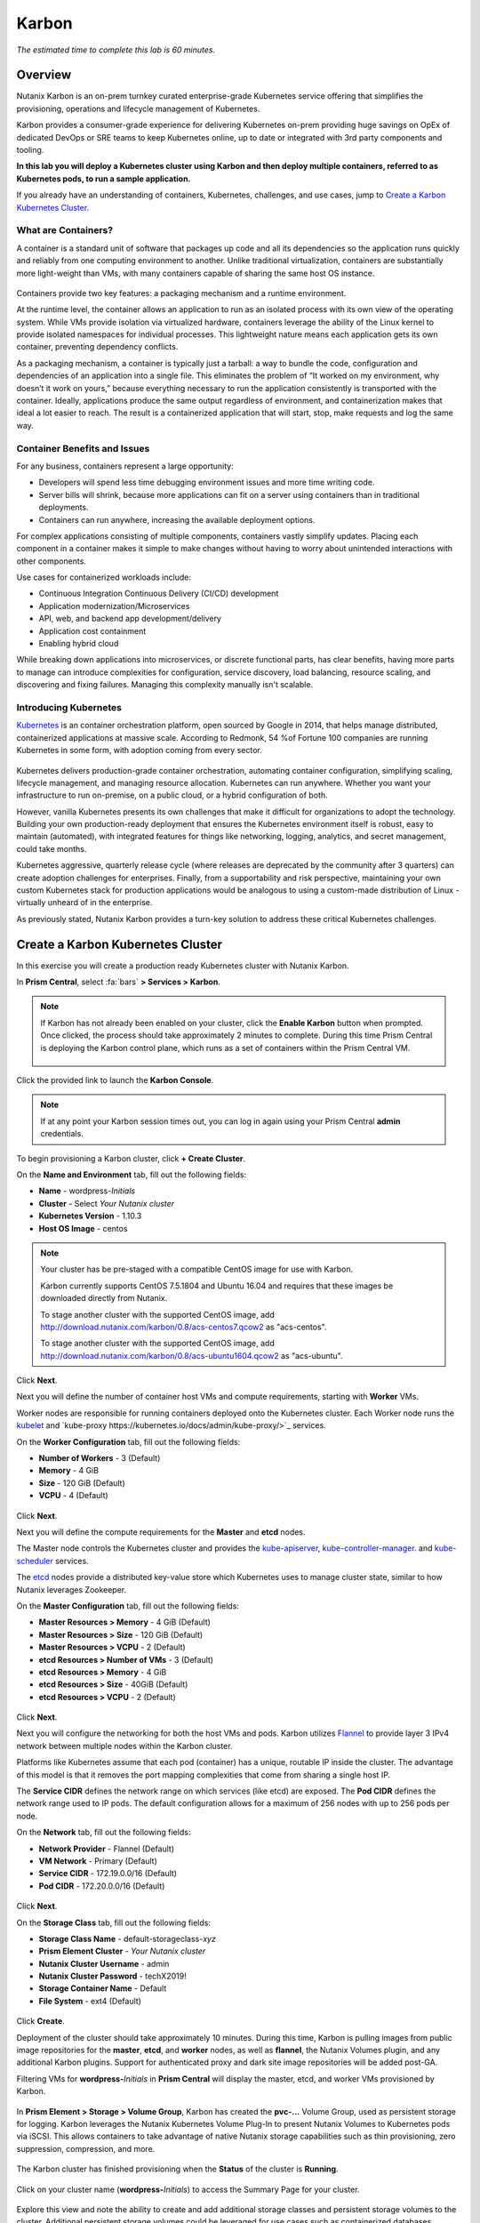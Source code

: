.. _karbon:

------
Karbon
------

*The estimated time to complete this lab is 60 minutes.*

.. raw:: html

  <iframe src="https://drive.google.com/file/d/1sU4_1GPVTNGJwNDoy0kB04r-vz4-9Thq/preview" width="720" height="480" frameborder="0" allow="autoplay; encrypted-media" allowfullscreen></iframe>

Overview
++++++++

Nutanix Karbon is an on-prem turnkey curated enterprise-grade Kubernetes service offering that simplifies the provisioning, operations and lifecycle management of Kubernetes.

Karbon provides a consumer-grade experience for delivering Kubernetes on-prem providing huge savings on OpEx of dedicated DevOps or SRE teams to keep Kubernetes online, up to date or integrated with 3rd party components and tooling.

**In this lab you will deploy a Kubernetes cluster using Karbon and then deploy multiple containers, referred to as Kubernetes pods, to run a sample application.**

If you already have an understanding of containers, Kubernetes, challenges, and use cases, jump to `Create a Karbon Kubernetes Cluster`_.

What are Containers?
....................

A container is a standard unit of software that packages up code and all its dependencies so the application runs quickly and reliably from one computing environment to another. Unlike traditional virtualization, containers are substantially more light-weight than VMs, with many containers capable of sharing the same host OS instance.

.. figure:: images/overview1.png

Containers provide two key features: a packaging mechanism and a runtime environment.

At the runtime level, the container allows an application to run as an isolated process with its own view of the operating system. While VMs provide isolation via virtualized hardware, containers leverage the ability of the Linux kernel to provide isolated namespaces for individual processes. This lightweight nature means each application gets its own container, preventing dependency conflicts.

As a packaging mechanism, a container is typically just a tarball: a way to bundle the code, configuration and dependencies of an application into a single file. This eliminates the problem of “It worked on my environment, why doesn’t it work on yours,” because everything necessary to run the application consistently is transported with the container. Ideally, applications produce the same output regardless of environment, and containerization makes that ideal a lot easier to reach. The result is a containerized application that will start, stop, make requests and log the same way.

Container Benefits and Issues
.............................

For any business, containers represent a large opportunity:

- Developers will spend less time debugging environment issues and more time writing code. 
- Server bills will shrink, because more applications can fit on a server using containers than in traditional deployments. 
- Containers can run anywhere, increasing the available deployment options. For complex applications consisting of multiple components, containers vastly simplify updates. Placing each component in a container makes it simple to make changes without having to worry about unintended interactions with other components.

Use cases for containerized workloads include:

- Continuous Integration Continuous Delivery (CI/CD) development
- Application modernization/Microservices
- API, web, and backend app development/delivery
- Application cost containment
- Enabling hybrid cloud

While breaking down applications into microservices, or discrete functional parts, has clear benefits, having more parts to manage can introduce complexities for configuration, service discovery, load balancing, resource scaling, and discovering and fixing failures. Managing this complexity manually isn't scalable.

Introducing Kubernetes
......................

`Kubernetes <https://kubernetes.io/docs/concepts/overview/what-is-kubernetes/>`_ is an container orchestration platform, open sourced by Google in 2014, that helps manage distributed, containerized applications at massive scale. According to Redmonk, 54 %of Fortune 100 companies are running Kubernetes in some form, with adoption coming from every sector.

.. figure:: images/overview2.jpg

Kubernetes delivers production-grade container orchestration, automating container configuration, simplifying scaling, lifecycle management, and managing resource allocation. Kubernetes can run anywhere. Whether you want your infrastructure to run on-premise, on a public cloud, or a hybrid configuration of both.

However, vanilla Kubernetes presents its own challenges that make it difficult for organizations to adopt the technology. Building your own production-ready deployment that ensures the Kubernetes environment itself is robust, easy to maintain (automated), with integrated features for things like networking, logging, analytics, and secret management, could take months.

Kubernetes aggressive, quarterly release cycle (where releases are deprecated by the community after 3 quarters) can create adoption challenges for enterprises. Finally, from a supportability and risk perspective, maintaining your own custom Kubernetes stack for production applications would be analogous to using a custom-made distribution of Linux - virtually unheard of in the enterprise.

As previously stated, Nutanix Karbon provides a turn-key solution to address these critical Kubernetes challenges.

Create a Karbon Kubernetes Cluster
++++++++++++++++++++++++++++++++++

In this exercise you will create a production ready Kubernetes cluster with Nutanix Karbon.

In **Prism Central**, select :fa:`bars` **> Services > Karbon**.

.. figure:: images/karbon_create_cluster_0.png

.. note::

  If Karbon has not already been enabled on your cluster, click the **Enable Karbon** button when prompted. Once clicked, the process should take approximately 2 minutes to complete. During this time Prism Central is deploying the Karbon control plane, which runs as a set of containers within the Prism Central VM.

  .. figure:: images/2.png

Click the provided link to launch the **Karbon Console**.

.. note::

  If at any point your Karbon session times out, you can log in again using your Prism Central **admin** credentials.

To begin provisioning a Karbon cluster, click **+ Create Cluster**.

On the **Name and Environment** tab, fill out the following fields:

- **Name** - wordpress-*Initials*
- **Cluster** - Select *Your Nutanix cluster*
- **Kubernetes Version** - 1.10.3
- **Host OS Image** - centos

.. figure:: images/3.png

.. note::

  Your cluster has be pre-staged with a compatible CentOS image for use with Karbon.

  Karbon currently supports CentOS 7.5.1804 and Ubuntu 16.04 and requires that these images be downloaded directly from Nutanix.

  To stage another cluster with the supported CentOS image, add http://download.nutanix.com/karbon/0.8/acs-centos7.qcow2 as "acs-centos".

  To stage another cluster with the supported CentOS image, add http://download.nutanix.com/karbon/0.8/acs-ubuntu1604.qcow2 as "acs-ubuntu".

Click **Next**.

Next you will define the number of container host VMs and compute requirements, starting with **Worker** VMs.

Worker nodes are responsible for running containers deployed onto the Kubernetes cluster. Each Worker node runs the `kubelet <https://kubernetes.io/docs/admin/kubelet/>`_ and `kube-proxy https://kubernetes.io/docs/admin/kube-proxy/>`_ services.

.. raw:: html

  <strong><font color="red">For the purposes of this non-production exercise you will reduce the amount of memory consumed by default by each worker and etcd VM.</font></strong>

On the **Worker Configuration** tab, fill out the following fields:

- **Number of Workers** - 3 (Default)
- **Memory** - 4 GiB
- **Size** - 120 GiB (Default)
- **VCPU** - 4 (Default)

.. figure:: images/4.png

Click **Next**.

Next you will define the compute requirements for the **Master** and **etcd** nodes.

The Master node controls the Kubernetes cluster and provides the `kube-apiserver <https://kubernetes.io/docs/admin/kube-apiserver/>`_, `kube-controller-manager <https://kubernetes.io/docs/admin/kube-controller-manager/>`_. and `kube-scheduler <https://kubernetes.io/docs/admin/kube-scheduler/>`_ services.

The `etcd <https://coreos.com/etcd/>`_ nodes provide a distributed key-value store which Kubernetes uses to manage cluster state, similar to how Nutanix leverages Zookeeper.

On the **Master Configuration** tab, fill out the following fields:

- **Master Resources > Memory** - 4 GiB (Default)
- **Master Resources > Size** - 120 GiB (Default)
- **Master Resources > VCPU** - 2 (Default)
- **etcd Resources > Number of VMs** - 3 (Default)
- **etcd Resources > Memory** - 4 GiB
- **etcd Resources > Size** - 40GiB (Default)
- **etcd Resources > VCPU** - 2 (Default)

.. figure:: images/5.png

Click **Next**.

Next you will configure the networking for both the host VMs and pods. Karbon utilizes `Flannel <https://github.com/coreos/flannel#flannel>`_ to provide layer 3 IPv4 network between multiple nodes within the Karbon cluster.

Platforms like Kubernetes assume that each pod (container) has a unique, routable IP inside the cluster. The advantage of this model is that it removes the port mapping complexities that come from sharing a single host IP.

The **Service CIDR** defines the network range on which services (like etcd) are exposed. The **Pod CIDR** defines the network range used to IP pods. The default configuration allows for a maximum of 256 nodes with up to 256 pods per node.

On the **Network** tab, fill out the following fields:

- **Network Provider** - Flannel (Default)
- **VM Network** - Primary (Default)
- **Service CIDR** - 172.19.0.0/16 (Default)
- **Pod CIDR** - 172.20.0.0/16 (Default)

.. figure:: images/6.png

Click **Next**.

On the **Storage Class** tab, fill out the following fields:

- **Storage Class Name** - default-storageclass-*xyz*
- **Prism Element Cluster** - *Your Nutanix cluster*
- **Nutanix Cluster Username** - admin
- **Nutanix Cluster Password** - techX2019!
- **Storage Container Name** - Default
- **File System** - ext4 (Default)

.. figure:: images/7.png

Click **Create**.

Deployment of the cluster should take approximately 10 minutes. During this time, Karbon is pulling images from public image repositories for the **master**, **etcd**, and **worker** nodes, as well as **flannel**, the Nutanix Volumes plugin, and any additional Karbon plugins. Support for authenticated proxy and dark site image repositories will be added post-GA.

Filtering VMs for **wordpress-**\ *Initials* in **Prism Central** will display the master, etcd, and worker VMs provisioned by Karbon.

.. figure:: images/8.png

In **Prism Element > Storage > Volume Group**, Karbon has created the **pvc-...** Volume Group, used as persistent storage for logging. Karbon leverages the Nutanix Kubernetes Volume Plug-In to present Nutanix Volumes to Kubernetes pods via iSCSI. This allows containers to take advantage of native Nutanix storage capabilities such as thin provisioning, zero suppression, compression, and more.

.. figure:: images/9.png

The Karbon cluster has finished provisioning when the **Status** of the cluster is **Running**.

.. figure:: images/10.png

Click on your cluster name (**wordpress-**\ *Initials*) to access the Summary Page for your cluster.

.. figure:: images/11.png

Explore this view and note the ability to create and add additional storage classes and persistent storage volumes to the cluster. Additional persistent storage volumes could be leveraged for use cases such as containerized databases.

In 15 minutes or less, you have deployed a production-ready Kubernetes cluster with logging (EFK), networking (flannel), and persistent storage services.

Getting Started with Kubectl
++++++++++++++++++++++++++++

`Kubectl <https://kubernetes.io/docs/reference/kubectl/overview/>`_ is the  command line interface for running commands against Kubernetes clusters. `Kubeconfig <https://kubernetes.io/docs/concepts/configuration/organize-cluster-access-kubeconfig/>`_ files contain information about clusters, users, namespaces, and authentication. The ``kubectl`` tool uses **kubeconfig** files to find and communicate with a Kubernetes cluster.

In this exercise you will use ``kubectl`` to perform basic operations against your newly provisioned Karbon cluster.

Using your **Tools VM**, browse to **Prism Central** and open **Karbon**.

Select your **wordpress-**\ *Initials* cluster and click **Download kubeconfig**.

.. figure:: images/12.png

Using your **Tools VM**, open **PowerShell**.

.. note::

  If installed, you can also use a local instance of ``kubectl``. The Tools VM is provided to ensure a consistent experience.

  Instructions for setting up ``kubectl`` in Windows and macOS can be found `here <https://kubernetes.io/docs/tasks/tools/install-kubectl/>`_.

From PowerShell, run the following commands to configure ``kubectl``:

.. code-block:: PowerShell

  cd ~
  mkdir .kube
  cd .kube
  mv ~\Downloads\kubectl* ~\.kube\config
  kubectl get nodes

.. note::

  By default, ``kubectl`` looks like a file named ``config`` in the ``~/.kube`` directory. Other locations can be specified using environment variables or by setting the ``--kubeconfig`` flag.

Verify that the output of the last command shows 1 master node and 3 worker nodes as **Ready**.

Next you will check the versions of the Kubernetes client and server by running the following command:

.. code-block:: PowerShell

	kubectl version

Deploying an Application
++++++++++++++++++++++++

Now that you have successfully run commands against your Kubernetes cluster using ``kubectl``, you are now ready to deploy an application. In this exercise you will be deploying the popular open-source content management system used for websites and blogs, Wordpress.

Using your **Tools VM**, open **PowerShell** and create a **wordpress** directory using the following command:

.. code-block:: PowerShell

	mkdir ~\wordpress
	cd ~\wordpress

Kubernetes depends on YAML files to provision applications and define dependencies. YAML files are a human-readable text-based format for specifying configuration information. This application requires two YAML files to be stored in the **wordpress** directory.

.. note::

  To learn more about Kubernetes application deployment and YAML files, click `here <https://www.mirantis.com/blog/introduction-to-yaml-creating-a-kubernetes-deployment/>`_.

Using your **Tools VM** browser, download the following YAML files for Wordpress and the MySQL deployment used by Wordpress:

- https://kubernetes.io/examples/application/wordpress/mysql-deployment.yaml
- https://kubernetes.io/examples/application/wordpress/wordpress-deployment.yaml

Move both files to the **wordpress** directory using the following command:

.. code-block:: PowerShell

	mv ~\Downloads\*.yaml
	cd ~\wordpress\

Open the **wordpress-deployment.yaml** file with your preferred text editor.

.. note::

  **Sublime Text** has been pre-installed on the **Tools VM**.

.. figure:: images/13.png

Under **spec: > type:**, change the value from **LoadBalancer** to **NodePort** and save the file. This change is required as Karbon does not yet support LoadBalancer.

.. figure:: images/14.png

.. note::

  You can learn more about Kubernetes publishing service types `here <https://kubernetes.io/docs/concepts/services-networking/service/#publishing-services-service-types>`_.

Next you will need to define a **secret** to be used as the MySQL password. Run the following command to create the secret:

.. code-block:: bash

	kubectl create secret generic mysql-pass --from-literal=password=Nutanix/4u!

Verify the command returns ``secret/mysql-pass created``.

You can also verify the secret has been created by running the following command:

.. code-block:: bash

	kubectl get secrets

Verify **mysql-pass** appears in the **NAME** column.

You will now provision the MySQL database by running the following command:

.. code-block:: bash

	kubectl create -f mysql-deployment.yaml

.. figure:: images/15.png

In addition to the MySQL service, the **mysql-deployment.yaml** also specifies that a persistent volume be created as part of the deployment. You can get additional details about the volume by running:

.. code-block:: bash

	kubectl get pvc

You will note that the **STORAGECLASS** matches the **default-storageclass**\ *Initials* provisioned by Karbon.

The volume also appears in **Karbon** under **wordpress-**\ *Initials* **> Volume**.

.. figure:: images/16.png

To view all running pods on the cluster, which should currently only be your Wordpress MySQL database, run the following command:

.. code-block:: bash

	kubectl get pods

To complete the application, deploy Wordpress by running the following command:

.. code-block:: bash

	kubectl create -f wordpress-deployment.yaml

Verify both pods are displayed as **Running** using ``kubectl get pods``.

Accessing Wordpress
+++++++++++++++++++

You have confirmed the Wordpress application and its MySQL database are running. Configuration of Wordpress is done via web interface, but to access the web interface you must first determine the IP addresses of our worker VMs and the port on which the pod is running.

The IP addresses of all cluster VMs is returned by the ``kubectl describe nodes`` command. You can run this and search for the **InternalIP** of any of your **worker** VMs, or run the following command to return only the hostnames and IP addresses:

.. code-block:: PowerShell

	kubectl describe nodes | Select-String -Pattern "Hostname:","InternalIP"

.. figure:: images/17.png

To determine the port number of the Wordpress application, run the following command and note the TCP port mapped to port 80:

.. code-block:: bash

	kubectl get services wordpress

.. figure:: images/18.png

Open \http://*WORKER-VM-IP:WORDPRESS SERVICE PORT*/ in a new browser tab to access to Wordpress installation.

.. note::

  In the example shown, you would browse to http://10.21.78.72:23160. You environment will have a different IP and port.

.. figure:: images/19.png

Click **Continue** and fill out the following fields:

- **Site Title** - Karbon Blog
- **Username** - admin
- **Password** - nutanix/4u
- **Your Email** - noreply@nutanix.com

Click **Install Wordpress**.

After setup completes (a few seconds), click **Log In** and provide the credentials just configured.

Congratulations! Your Wordpress application and MySQL database setup is complete.

.. figure:: images/20.png

Exploring Logging & Visualization
+++++++++++++++++++++++++++++++++

Karbon provides a plug-in architecture to continually add additional functionality on top of vanilla Kubernetes. The firdst plug-in Karbon will provide is an integrated logging services stack called **EFK**, short for `Elasticsearch <https://github.com/elastic/elasticsearch>`_, `fluentd <https://www.fluentd.org/>`_ and `Kibana <https://github.com/elastic/kibana>`_.

Elasticsearch is a real-time, distributed, and scalable search engine which allows for full-text and structured search, as well as analytics. It is commonly used to index and search through large volumes of log data, but can also be used to search many different kinds of documents.

Elasticsearch is commonly deployed alongside Kibana, a powerful data visualization frontend and dashboard for Elasticsearch. Kibana allows you to explore your Elasticsearch log data through a web interface, and build dashboards and queries to quickly answer questions and gain insight into your Kubernetes applications.

Fluentd is a popular data collector that runs on all Kubernetes nodes to tail container log files, filter and transform the log data, and deliver it to the Elasticsearch cluster, where it will be indexed and stored.

Return to the **Karbon Console** and select your **wordpress-**\ *Initials* cluster.

Select **Add-on** from the sidebar to view and manage available Karbon plugins.

.. figure:: images/21.png

Select **Logging** to launch the Kibana user interface.

Select **Discover** from the sidebar and define **\ * ** as the **Index Pattern**. This wildcard will retrieve all available indices within Elastisearch, including **etcd**, **kubernetes**, and **systemd**.

.. figure:: images/22.png

Click **Next Step**.

Select **@timestamp** from the **Time Filter field name** drop down menu to allow you to sort logging entries by their respective timestamps.

Click **Create index pattern**.

Select **Discover** again from the sidebar to view all logs from the Karbon cluster. You can reduce the amount of Kubernetes metadata displayed by adding the **log** entry under **Available Fields**.

.. figure:: images/23.png

Using ``kubectl`` to get your Wordpress pod name, add a filter to search for logs specific to that pod.

.. figure:: images/24.png

Advanced Kibana usage, including time series data visualization that can answer questions such as "What is the difference in service error rates between our last 3 application upgrades," is covered in the `Kibana User Guide <https://www.elastic.co/guide/en/kibana/6.2/index.html>`_.

Coming Soon!
++++++++++++

**The upcoming Karbon 1.0 GA is ready for production workloads.** Additional features and functionality include:

- Pre-configured Production and Dev/Test cluster profiles to further simplify provisioning

- Multi-Master VM support to provide an HA Kubernetes control plane

  - Active/passive Multi-Master HA out of the box

  - Support for 3rd party load balancers

- The ability to add/remove worker node(s) to deployed clusters

- Cluster level monitoring & alerting using `Prometheus <https://prometheus.io/docs/introduction/overview/>`_, an open-source systems monitoring and alerting system with an embedded time-series database originally developed by SoundCloud.

- New Nutanix Container Storage Interface (CSI) Driver Support

  - `CSI <https://kubernetes-csi.github.io/docs/>`_ is the standard for exposing arbitrary block and file storage storage systems to Kubernetes

  - Support for Nutanix Volumes and Nutanix Files

- Upgrades & Patching

  - Non-disruptive Karbon upgrades

  - Immutable OS upgrades of all cluster nodes

- Support for native `Kubernetes RBAC <https://kubernetes.io/docs/reference/access-authn-authz/rbac/>`_

- Rotating 24-hour key-based access to cluster to minimize malicious activity

- Darksite Support

  - Local read-only image repository for offline cluster deployments for customers that do not allow internet access

Takeaways
+++++++++

What are the key things you should know about **Nutanix Karbon**?

- Any Nutanix AHV customer is a potential target for Karbon, including:

  - Customers that perform internal development
  - Customers who have or plan to adopt CI/CD
  - Customers with Digital Transformation or Application Modernization initiatives

- The primary benefit of Karbon is reduced CapEX and OpEX of managing and operating Kubernetes environments, reducing learning curve and enabling DevOps/ITOps teams to quickly support their development teams to start deploying containerized workloads.

- Karbon delivers One-Click operations for Kubernetes provisioning and lifecycle management, enabling enterprises to provide a private-cloud Kubernetes solution with the simplicity and performance of public clouds.

- Karbon is included in all AOS software editions at no additional cost.

- Karbon can provide additional functionality to Kubernetes over time through its plugin architecture.

- Karbon will be a certified Kubernetes distribution and has passed the `Kuberentes Conformance Certification <https://landscape.cncf.io/landscape=certified-kubernetes-hosted&selected=nutanix-karbon>`_.

- Karbon is listed on the official `Kubernetes Solutions <https://kubernetes.io/docs/setup/pick-right-solution/>`_ and `Cloud Native Computing Foundation Landscape <https://landscape.cncf.io/category=certified-kubernetes-hosted&selected=nutanix-karbon>`_ pages.


Getting Connected
+++++++++++++++++

Have a question about **Nutanix Karbon**? Please reach out to the resources below:

+-------------------------------------------------------------------------------------+
|  Karbon Product Contacts                                                            |
+================================+====================================================+
|  Slack Channel                 |  #karbon                                           |
+--------------------------------+----------------------------------------------------+
|  Product Manager               |  Denis Guyadeen, dguyadeen@nutanix.com             |
+--------------------------------+----------------------------------------------------+
|  Product Marketing Manager     |  Maryam Sanglaji, maryam.sanglaji@nutanix.com      |
+--------------------------------+----------------------------------------------------+
|  Technical Marketing Engineer  |  Dwayne Lessner, dwayne@nutanix.com                |
+--------------------------------+----------------------------------------------------+
|  NEXT Community Forum          |  https://next.nutanix.com/kubernetes-containers-30 |
+--------------------------------+----------------------------------------------------+

Additional Kubernetes Training Resources
++++++++++++++++++++++++++++++++++++++++

- `Introduction to Kubernetes <https://www.edx.org/course/introduction-to-kubernetes>`_ - Free introductory training by The Linux Foundation

- `Play with Kubernetes <https://training.play-with-kubernetes.com/>`_ - Free introductory training and lab environment by Docker

- `Scalable Microservices with Kubernetes <https://www.udacity.com/course/scalable-microservices-with-kubernetes--ud615>`_ - Free intermediate training by Google
